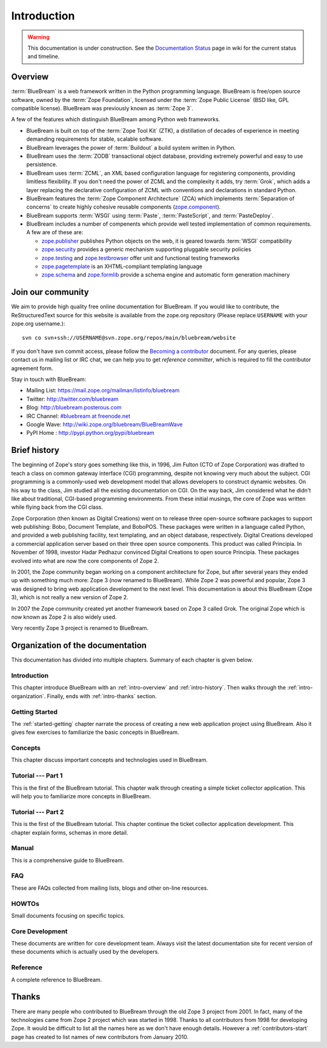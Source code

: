 .. _intro-intro:

Introduction
============

.. warning::

   This documentation is under construction.  See the `Documentation
   Status <http://wiki.zope.org/bluebream/DocumentationStatus>`_ page
   in wiki for the current status and timeline.

.. _intro-overview:

Overview
--------

:term:`BlueBream` is a web framework written in the Python programming
language.  BlueBream is free/open source software, owned by the
:term:`Zope Foundation`, licensed under the :term:`Zope Public License` (BSD
like, GPL compatible license).  BlueBream was previously known 
as :term:`Zope 3`.

A few of the features which distinguish BlueBream among Python web
frameworks.

- BlueBream is built on top of the :term:`Zope Tool Kit` (ZTK), a
  distillation of decades of experience in meeting demanding
  requirements for stable, scalable software.

- BlueBream leverages the power of :term:`Buildout` a build
  system written in Python.
  
- BlueBream uses the :term:`ZODB` transactional object database, providing
  extremely powerful and easy to use persistence.
  
- BlueBream uses :term:`ZCML`, an XML based configuration language 
  for registering components, providing limitless flexibility. If you
  don't need the power of ZCML and the complexity it adds, try :term:`Grok`,
  which adds a layer replacing the declarative configuration of ZCML with 
  conventions and declarations in standard Python.

- BlueBream features the :term:`Zope Component Architecture` (ZCA) which 
  implements :term:`Separation of concerns` to create highly cohesive reusable
  components (zope.component_).

- BlueBream supports :term:`WSGI` using :term:`Paste`, 
  :term:`PasteScript`, and :term:`PasteDeploy`.
  

- BlueBream includes a number of compenents which provide well tested
  implementation of common requirements. A few are of these are:
  
  - zope.publisher_ publishes Python objects on the web, it is geared
    towards :term:`WSGI` compatibility

  - zope.security_ provides a generic mechanism supporting pluggable 
    security policies

  - zope.testing_ and zope.testbrowser_ offer unit and functional testing 
    frameworks 

  - zope.pagetemplate_ is an XHTML-compliant templating language

  - zope.schema_ and zope.formlib_ provide a schema engine and 
    automatic form generation machinery

.. _zope.component: http://pypi.python.org/pypi/zope.component
.. _zope.publisher: http://pypi.python.org/pypi/zope.publisher
.. _zope.security: http://pypi.python.org/pypi/zope.security
.. _zope.testing: http://pypi.python.org/pypi/zope.testing
.. _zope.testbrowser: http://pypi.python.org/pypi/zope.testbrowser
.. _zope.pagetemplate: http://pypi.python.org/pypi/zope.pagetemplate
.. _zope.schema: http://pypi.python.org/pypi/zope.schema
.. _zope.formlib: http://pypi.python.org/pypi/zope.formlib

Join our community
------------------

We aim to provide high quality free online documentation for
BlueBream.  If you would like to contribute, the ReStructuredText
source for this website is available from the zope.org repository
(Please replace ``USERNAME`` with your zope.org username.)::

 svn co svn+ssh://USERNAME@svn.zope.org/repos/main/bluebream/website 

If you don't have svn commit access, please follow the `Becoming a
contributor
<http://docs.zope.org/developer/becoming-a-contributor.html>`_
document.  For any queries, please contact us in mailing list or IRC
chat, we can help you to get *reference committer*, which is required
to fill the contributor agreement form.

Stay in touch with BlueBream:

- Mailing List: https://mail.zope.org/mailman/listinfo/bluebream

- Twitter: http://twitter.com/bluebream
   
- Blog: http://bluebream.posterous.com
   
- IRC Channel: `#bluebream at freenode.net <http://webchat.freenode.net/?randomnick=1&channels=bluebream>`_
   
- Google Wave: http://wiki.zope.org/bluebream/BlueBreamWave
   
- PyPI Home : http://pypi.python.org/pypi/bluebream

.. _intro-history:

Brief history
-------------

.. FIXME: we need to improve the history

The beginning of Zope's story goes something like this, in 1996, Jim
Fulton (CTO of Zope Corporation) was drafted to teach a class on
common gateway interface (CGI) programming, despite not knowing very
much about the subject. CGI programming is a commonly-used web
development model that allows developers to construct dynamic
websites. On his way to the class, Jim studied all the existing
documentation on CGI. On the way back, Jim considered what he didn't
like about traditional, CGI-based programming environments. From
these initial musings, the core of Zope was written while flying back
from the CGI class.

Zope Corporation (then known as Digital Creations) went on to release
three open-source software packages to support web publishing: Bobo,
Document Template, and BoboPOS. These packages were written in a
language called Python, and provided a web publishing facility, text
templating, and an object database, respectively. Digital Creations
developed a commercial application server based on their three
open source components. This product was called Principia. In November
of 1998, investor Hadar Pedhazur convinced Digital Creations to open
source Principia. These packages evolved into what are now the core
components of Zope 2.

In 2001, the Zope community began working on a component architecture
for Zope, but after several years they ended up with something much
more: Zope 3 (now renamed to BlueBream). While Zope 2 was powerful
and popular, Zope 3 was designed to bring web application development
to the next level. This documentation is about this BlueBream (Zope 3), which
is not really a new version of Zope 2.

In 2007 the Zope community created yet another framework based on
Zope 3 called Grok. The original Zope which is now known as Zope 2 is
also widely used.

Very recently Zope 3 project is renamed to BlueBream.

.. _intro-organization:

Organization of the documentation
---------------------------------

This documentation has divided into multiple chapters.  Summary of
each chapter is given below.

Introduction
~~~~~~~~~~~~

This chapter introduce BlueBream with an :ref:`intro-overview` and
:ref:`intro-history`.  Then walks through the
:ref:`intro-organization`.  Finally, ends with :ref:`intro-thanks`
section.

Getting Started
~~~~~~~~~~~~~~~

The :ref:`started-getting` chapter narrate the process of creating a
new web application project using BlueBream.  Also it gives few
exercises to familiarize the basic concepts in BlueBream.

Concepts
~~~~~~~~

This chapter discuss important concepts and technologies used in
BlueBream.

Tutorial --- Part 1
~~~~~~~~~~~~~~~~~~~

This is the first of the BlueBream tutorial. This chapter walk
through creating a simple ticket collector application.  This will
help you to familiarize more concepts in BlueBream.

Tutorial --- Part 2
~~~~~~~~~~~~~~~~~~~

This is the first of the BlueBream tutorial. This chapter continue
the ticket collector application development.  This chapter explain
forms, schemas in more detail.

Manual
~~~~~~

This is a comprehensive guide to BlueBream.

FAQ
~~~~

These are FAQs collected from mailing lists, blogs and other on-line
resources.

HOWTOs
~~~~~~

Small documents focusing on specific topics.

Core Development
~~~~~~~~~~~~~~~~

These documents are written for core development team.  Always visit
the latest documentation site for recent version of these documents
which is actually used by the developers.

Reference
~~~~~~~~~

A complete reference to BlueBream.

.. _intro-thanks:

Thanks
------

There are many people who contributed to BlueBream through the old
Zope 3 project from 2001.  In fact, many of the technologies came
from Zope 2 project which was started in 1998.  Thanks to all
contributors from 1998 for developing Zope.  It would be difficult to
list all the names here as we don't have enough details.  However a
:ref:`contributors-start` page has created to list names of
new contributors from January 2010.

.. raw:: html

  <div id="disqus_thread"></div><script type="text/javascript"
  src="http://disqus.com/forums/bluebream/embed.js"></script><noscript><a
  href="http://disqus.com/forums/bluebream/?url=ref">View the
  discussion thread.</a></noscript><a href="http://disqus.com"
  class="dsq-brlink">blog comments powered by <span
  class="logo-disqus">Disqus</span></a>

